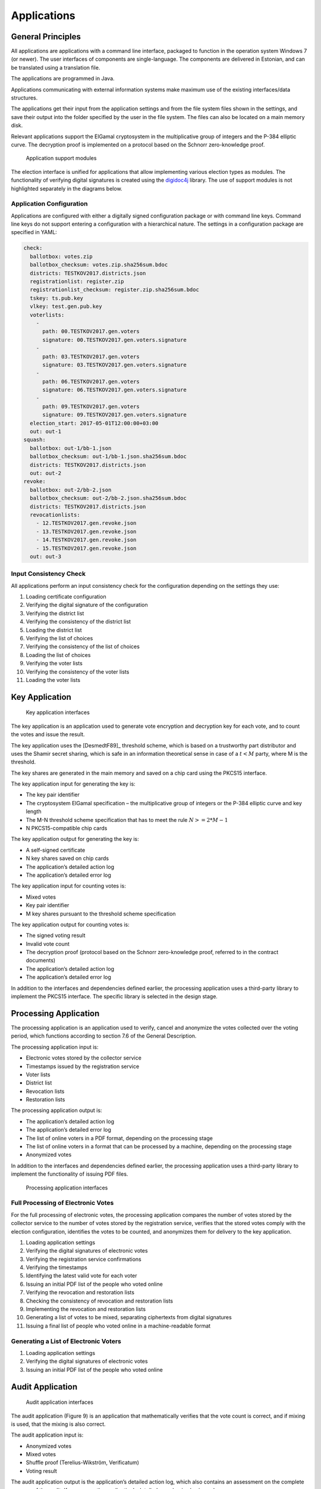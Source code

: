 ..  IVXV arhitecture

Applications
============


General Principles
------------------

All applications are applications with a command line interface, packaged to
function in the operation system Windows 7 (or newer). The user interfaces of
components are single-language. The components are delivered in Estonian, and
can be translated using a translation file.

The applications are programmed in Java.

Applications communicating with external information systems make maximum use of
the existing interfaces/data structures.

The applications get their input from the application settings and from the file
system files shown in the settings, and save their output into the folder
specified by the user in the file system. The files can also be located on a
main memory disk.

Relevant applications support the ElGamal cryptosystem in the multiplicative
group of integers and the P-384 elliptic curve. The decryption proof is
implemented on a protocol based on the Schnorr zero-knowledge proof.

.. figure:: model/app_modules.png

   Application support modules


The election interface is unified for applications that allow implementing
various election types as modules. The functionality of verifying digital
signatures is created using the `digidoc4j <https://github.com/open-eid/digidoc4j>`_ library.  The use of support modules is not
highlighted separately in the diagrams below.

Application Configuration
`````````````````````````

Applications are configured with either a digitally signed configuration package
or with command line keys. Command line keys do not support entering a configuration
with a hierarchical nature. The settings in a configuration package are
specified in YAML:

.. code-block:: yaml

   check:
     ballotbox: votes.zip
     ballotbox_checksum: votes.zip.sha256sum.bdoc
     districts: TESTKOV2017.districts.json
     registrationlist: register.zip
     registrationlist_checksum: register.zip.sha256sum.bdoc
     tskey: ts.pub.key
     vlkey: test.gen.pub.key
     voterlists:
       -
         path: 00.TESTKOV2017.gen.voters
         signature: 00.TESTKOV2017.gen.voters.signature
       -
         path: 03.TESTKOV2017.gen.voters
         signature: 03.TESTKOV2017.gen.voters.signature
       -
         path: 06.TESTKOV2017.gen.voters
         signature: 06.TESTKOV2017.gen.voters.signature
       -
         path: 09.TESTKOV2017.gen.voters
         signature: 09.TESTKOV2017.gen.voters.signature
     election_start: 2017-05-01T12:00:00+03:00
     out: out-1
   squash:
     ballotbox: out-1/bb-1.json
     ballotbox_checksum: out-1/bb-1.json.sha256sum.bdoc
     districts: TESTKOV2017.districts.json
     out: out-2
   revoke:
     ballotbox: out-2/bb-2.json
     ballotbox_checksum: out-2/bb-2.json.sha256sum.bdoc
     districts: TESTKOV2017.districts.json
     revocationlists:
       - 12.TESTKOV2017.gen.revoke.json
       - 13.TESTKOV2017.gen.revoke.json
       - 14.TESTKOV2017.gen.revoke.json
       - 15.TESTKOV2017.gen.revoke.json
     out: out-3


Input Consistency Check
`````````````````````````````````

All applications perform an input consistency check for the configuration
depending on the settings they use:

#. Loading certificate configuration
#. Verifying the digital signature of the configuration
#. Verifying the district list
#. Verifying the consistency of the district list
#. Loading the district list
#. Verifying the list of choices
#. Verifying the consistency of the list of choices
#. Loading the list of choices
#. Verifying the voter lists
#. Verifying the consistency of the voter lists
#. Loading the voter lists

Key Application
-----------------

.. figure:: model/key.png

   Key application interfaces


The key application is an application used to generate vote encryption and
decryption key for each vote, and to count the votes and issue the result.

The key application uses the [DesmedtF89]_ threshold scheme, which is based on a
trustworthy part distributor and uses the Shamir secret sharing, which is safe in
an information theoretical sense in case
of a :math:`t < M` party, where M is the threshold.

The key shares are generated in the main memory and saved on a chip card using
the PKCS15 interface.

The key application input for generating the key is:

- The key pair identifier
- The cryptosystem ElGamal specification – the multiplicative group of integers
  or the P-384 elliptic curve and key length
- The M-N threshold scheme specification that has to meet the rule :math:`N >= 2 * M - 1`
- N PKCS15-compatible chip cards

The key application output for generating the key is:

- A self-signed certificate
- N key shares saved on chip cards
- The application’s detailed action log
- The application’s detailed error log

The key application input for counting votes is:

- Mixed votes
- Key pair identifier
- M key shares pursuant to the threshold scheme specification

The key application output for counting votes is:

- The signed voting result
- Invalid vote count
- The decryption proof (protocol based on the Schnorr zero-knowledge proof,
  referred to in the contract documents)
- The application’s detailed action log
- The application’s detailed error log

In addition to the interfaces and dependencies defined earlier, the processing
application uses a third-party library to implement the PKCS15 interface. The
specific library is selected in the design stage.

Processing Application
----------------------

The processing application is an application used to verify, cancel and
anonymize the votes collected over the voting period, which functions according
to section 7.6 of the General Description.

The processing application input is:

- Electronic votes stored by the collector service
- Timestamps issued by the registration service
- Voter lists
- District list
- Revocation lists
- Restoration lists

The processing application output is:

- The application’s detailed action log
- The application’s detailed error log
- The list of online voters in a PDF format, depending on the processing stage
- The list of online voters in a format that can be processed by a machine,
  depending on the processing stage
- Anonymized votes

In addition to the interfaces and dependencies defined earlier, the processing
application uses a third-party library to implement the functionality of issuing
PDF files.

.. figure:: model/processing.png

   Processing application interfaces

Full Processing of Electronic Votes
`````````````````````````````````````````

For the full processing of electronic votes, the processing application compares
the number of votes stored by the collector service to the number of votes
stored by the registration service, verifies that the stored votes comply with
the election configuration, identifies the votes to be counted, and anonymizes
them for delivery to the key application.

#. Loading application settings
#. Verifying the digital signatures of electronic votes
#. Verifying the registration service confirmations
#. Verifying the timestamps
#. Identifying the latest valid vote for each voter
#. Issuing an initial PDF list of the people who voted online
#. Verifying the revocation and restoration lists
#. Checking the consistency of revocation and restoration lists
#. Implementing the revocation and restoration lists
#. Generating a list of votes to be mixed, separating ciphertexts from digital
   signatures
#. Issuing a final list of people who voted online in a machine-readable format

Generating a List of Electronic Voters
````````````````````````````````````````````````````
#. Loading application settings
#. Verifying the digital signatures of electronic votes
#. Issuing an initial PDF list of the people who voted online

Audit Application
------------------

.. figure:: model/audit.png

   Audit application interfaces

The audit application (Figure 9) is an application that mathematically verifies
that the vote count is correct, and if mixing is used, that the mixing is also
correct.

The audit application input is:

- Anonymized votes
- Mixed votes
- Shuffle proof (Terelius-Wikström, Verificatum)
- Voting result

The audit application output is the application’s detailed action log, which
also contains an assessment on the complete success of the audit. If necessary,
the application’s detailed error log is also issued.
